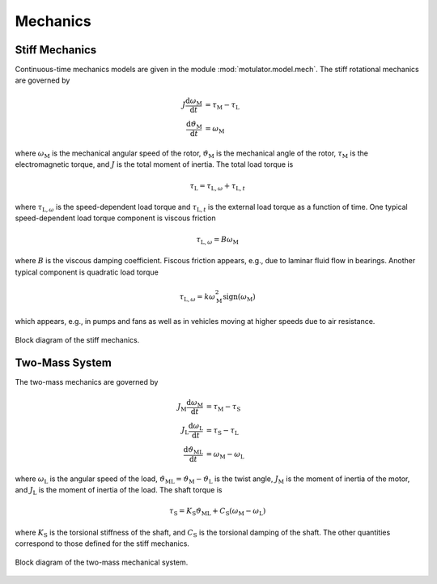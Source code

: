 Mechanics
=========

Stiff Mechanics
---------------

Continuous-time mechanics models are given in the module :mod:`motulator.model.mech`. The stiff rotational mechanics are governed by

.. math::
    J\frac{\mathrm{d}\omega_\mathrm{M}}{\mathrm{d} t} &= \tau_\mathrm{M} - \tau_\mathrm{L} \\
    \frac{\mathrm{d}\vartheta_\mathrm{M}}{\mathrm{d} t} &= \omega_\mathrm{M}

where :math:`\omega_\mathrm{M}` is the mechanical angular speed of the rotor, :math:`\vartheta_\mathrm{M}` is the mechanical angle of the rotor, :math:`\tau_\mathrm{M}` is the electromagnetic torque, and :math:`J` is the total moment of inertia. The total load torque is

.. math::
    \tau_\mathrm{L} = \tau_{\mathrm{L},\omega} + \tau_{\mathrm{L},t}

where :math:`\tau_{\mathrm{L},\omega}` is the speed-dependent load torque and :math:`\tau_{\mathrm{L},t}` is the external load torque as a function of time. One typical speed-dependent load torque component is viscous friction  

.. math::
    \tau_{\mathrm{L},\omega} = B\omega_\mathrm{M}
    
where :math:`B` is the viscous damping coefficient. Fiscous friction appears, e.g., due to laminar fluid flow in bearings. Another typical component is quadratic load torque

.. math:: 
    \tau_{\mathrm{L},\omega} = k\omega_\mathrm{M}^2\mathrm{sign}(\omega_\mathrm{M})
    
which appears, e.g., in pumps and fans as well as in vehicles moving at higher speeds due to air resistance.

.. figure:: figs/mech_block.svg
   :width: 100%
   :align: center
   :alt: Block diagram of the stiff mechanics.
   :target: .

   Block diagram of the stiff mechanics.

Two-Mass System
---------------

The two-mass mechanics are governed by

.. math::
    J_\mathrm{M}\frac{\mathrm{d}\omega_\mathrm{M}}{\mathrm{d} t} &= \tau_\mathrm{M} - \tau_\mathrm{S} \\
    J_\mathrm{L}\frac{\mathrm{d}\omega_\mathrm{L}}{\mathrm{d} t} &= \tau_\mathrm{S} - \tau_\mathrm{L} \\
    \frac{\mathrm{d}\vartheta_\mathrm{ML}}{\mathrm{d} t} &= \omega_\mathrm{M} - \omega_\mathrm{L}

where :math:`\omega_\mathrm{L}` is the angular speed of the load, :math:`\vartheta_\mathrm{ML}=\vartheta_\mathrm{M}-\vartheta_\mathrm{L}` is the twist angle, :math:`J_\mathrm{M}` is the moment of inertia of the motor, and :math:`J_\mathrm{L}` is the moment of inertia of the load. The shaft torque is 

.. math::
    \tau_\mathrm{S} = K_\mathrm{S}\vartheta_\mathrm{ML} + C_\mathrm{S}(\omega_\mathrm{M} - \omega_\mathrm{L})

where :math:`K_\mathrm{S}` is the torsional stiffness of the shaft, and :math:`C_\mathrm{S}` is the torsional damping of the shaft. The other quantities correspond to those defined for the stiff mechanics.

.. figure:: figs/two_mass_block.svg
   :width: 100%
   :align: center
   :alt: Block diagram of the two-mass mechanical system.
   :target: .

   Block diagram of the two-mass mechanical system.
